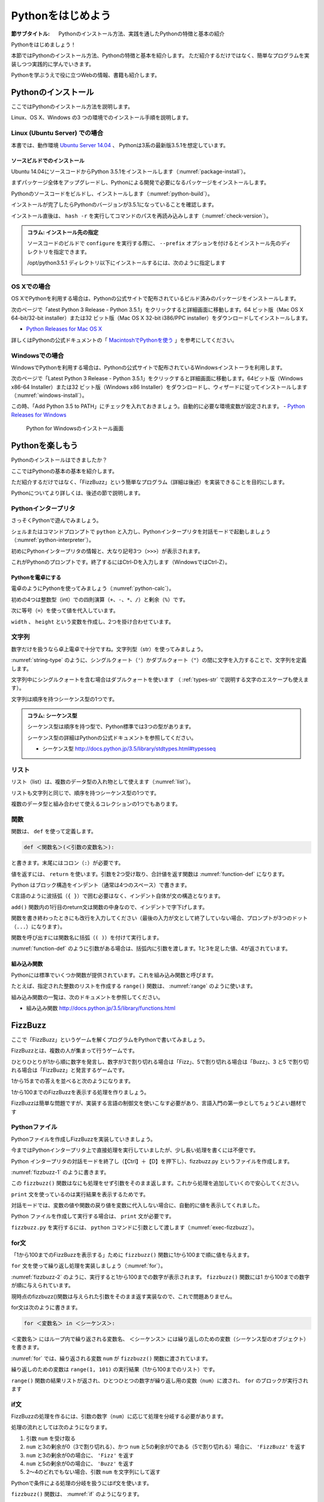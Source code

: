 .. _guide-intro:

=============================
Pythonをはじめよう
=============================

:節サブタイトル: Pythonのインストール方法、実践を通したPythonの特徴と基本の紹介

Pythonをはじめましょう！

本節ではPythonのインストール方法、Pythonの特徴と基本を紹介します。
ただ紹介するだけではなく、簡単なプログラムを実装しつつ実践的に学んでいきます。

Pythonを学ぶうえで役に立つWebの情報、書籍も紹介します。

.. _python-install:

Pythonのインストール
====================

ここではPythonのインストール方法を説明します。

Linux、OS X、Windows の3 つの環境でのインストール手順を説明します。

Linux (Ubuntu Server) での場合
-------------------------------------

本書では、動作環境 `Ubuntu Server 14.04 <https://wiki.ubuntu.com/TrustyTahr/ReleaseNotes>`_ 、
Pythonは3系の最新版3.5.1を想定しています。


ソースビルドでのインストール
^^^^^^^^^^^^^^^^^^^^^^^^^^^^^^^^^

Ubuntu 14.04にソースコードからPython 3.5.1をインストールします（:numref:`package-install`）。

まずパッケージ全体をアップグレードし、Pythonによる開発で必要になるパッケージをインストールします。

.. _package-install:

.. code-block:: bash
    :caption: パッケージの更新と必要なパッケージのインストール

    $ sudo apt-get -y update
    $ sudo apt-get -y upgrade
    $ sudo apt-get -y install build-essential
    $ sudo apt-get -y install libsqlite3-dev
    $ sudo apt-get -y install libreadline6-dev
    $ sudo apt-get -y install libgdbm-dev
    $ sudo apt-get -y install zlib1g-dev
    $ sudo apt-get -y install libbz2-dev
    $ sudo apt-get -y install sqlite3
    $ sudo apt-get -y install tk-dev
    $ sudo apt-get -y install zip
    $ sudo apt-get -y install libssl-dev
    $ sudo apt-get -y install gfortran
    $ sudo apt-get -y install liblapack-dev

.. g++はbuild-essentialsで、opensslは標準で入る。

Pythonのソースコードをビルドし、インストールします（:numref:`python-build`）。

.. _python-build:

.. code-block:: bash
    :caption: Python 3.5.1のソースからのインストール

    $ wget https://www.python.org/ftp/python/3.5.1/Python-3.5.1.tgz
    $ tar axvf ./Python-3.5.1.tgz
    $ cd ./Python-3.5.1/
    $ LDFLAGS="-L/usr/lib/x86_64-linux-gnu" ./configure --with-ensurepip
    $ make
    $ sudo make install

インストールが完了したらPythonのバージョンが3.5.1になっていることを確認します。

インストール直後は、 ``hash -r`` を実行してコマンドのパスを再読み込みします（:numref:`check-version`）。

.. _check-version:

.. code-block:: bash
    :caption: Pythonのバージョン確認

    $ hash -r
    $ python -V
    Python 3.5.1

.. admonition:: コラム: インストール先の指定


   ソースコードのビルドで ``configure`` を実行する際に、 ``--prefix`` オプションを付けるとインストール先のディレクトリを指定できます。

   /opt/python3.5.1 ディレクトリ以下にインストールするには、次のように指定します

    .. code-block:: python
        :caption: prefixオプション付きconfigure

        LDFLAGS="-L/usr/lib/x86_64-linux-gnu" ./configure --prefix=/opt/python3.5.1 --with-ensurepip

OS Xでの場合
-------------------------------------
OS XでPythonを利用する場合は、Pythonの公式サイトで配布されているビルド済みのパッケージをインストールします。

次のページで「atest Python 3 Release - Python 3.5.1」をクリックすると詳細画面に移動します。64 ビット版（Mac OS X 64-bit/32-bit installer）または32 ビット版（Mac OS X 32-bit i386/PPC installer）をダウンロードしてインストールします。

- `Python Releases for Mac OS X <https://www.python.org/downloads/mac-osx/>`_ 

詳しくはPythonの公式ドキュメントの「 `MacintoshでPythonを使う <http://docs.python.jp/3.5/using/mac.html>`_ 」を参考にしてください。

Windowsでの場合
-------------------------------------

WindowsでPythonを利用する場合は、Pythonの公式サイトで配布されているWindowsインストーラを利用します。

次のページで「Latest Python 3 Release - Python 3.5.1」をクリックすると詳細画面に移動します。64ビット版（Windows x86-64 Installer）または32 ビット版（Windows x86 Installer）をダウンロードし、ウィザードに従ってインストールします（:numref:`windows-install`）。

この時、「Add Python 3.5 to PATH」にチェックを入れておきましょう。自動的に必要な環境変数が設定されます。
- `Python Releases for Windows <https://www.python.org/downloads/windows/>`_

.. _windows-install:

.. figure:: images/pythonforwindows1.png
   :width: 400

   Python for Windowsのインストール画面


.. _enjoy-python:

Pythonを楽しもう
=====================

Pythonのインストールはできましたか？

ここではPythonの基本の基本を紹介します。

ただ紹介するだけではなく、「FizzBuzz」という簡単なプログラム（詳細は後述）を実装できることを目的にします。

Pythonについてより詳しくは、後述の節で説明します。

Pythonインタープリタ
------------------------

さっそくPythonで遊んでみましょう。

シェルまたはコマンドプロンプトで ``python`` と入力し、Pythonインタープリタを対話モードで起動しましょう（:numref:`python-interpreter`）。

.. _python-interpreter:

.. code-block:: bash
    :caption: Pythonインタープリタの起動

    C:\Users\user>python
    Python 3.5.1 (v3.5.1:37a07cee5969, Dec  6 2015, 01:54:25) [MSC v.1900 64 bit (AMD64)] on win32
    Type "help", "copyright", "credits" or "license" for more information.
    >>>

初めにPythonインタープリタの情報と、大なり記号3つ（``>>>``）が表示されます。

これがPythonのプロンプトです。終了するにはCtrl-Dを入力します（WindowsではCtrl-Z）。

Pythonを電卓にする
^^^^^^^^^^^^^^^^^^^^^^^^^^^^^^^^

電卓のようにPythonを使ってみましょう（:numref:`python-calc`）。

.. _python-calc:

.. code-block:: python
    :caption: 四則演算と代入

    >>> 2 + 2
    4
    >>> 3 - 8
    -5
    >>> 6 * 9
    54
    >>> 8 / 2
    4.0
    >>> 5 % 2
    1
    >>> width = 60
    >>> height = 90
    >>> width * height
    5400

初めの4つは整数型（int）での四則演算（``+``、``-``、``*``、``/``）と剰余（``%``）です。

次に等号（``=``）を使って値を代入しています。

``width`` 、 ``height`` という変数を作成し、2つを掛け合わせています。

文字列
---------------

数字だけを扱うなら卓上電卓で十分ですね。文字列型（str）を使ってみましょう。

:numref:`string-type` のように、シングルクォート（``'``）かダブルクォート（``"``）の間に文字を入力することで、文字列を定義します。

.. _string-type:

.. code-block:: python
    :caption: 文字列型

    >>> 'Hello,world'
    'Hello,world'
    >>> "Monty Python's Flying Circus"
    "Monty Python's Flying Circus"

文字列中にシングルクォートを含む場合はダブルクォートを使います
（ :ref:`types-str` で説明する文字のエスケープも使えます）。

文字列は順序を持つシーケンス型の1つです。

.. admonition:: コラム: シーケンス型

   シーケンス型は順序を持つ型で、Python標準では3つの型があります。

   シーケンス型の詳細はPythonの公式ドキュメントを参照してください。

   * シーケンス型 http://docs.python.jp/3.5/library/stdtypes.html#typesseq

リスト
-----------------

リスト（list）は、複数のデータ型の入れ物として使えます（:numref:`list`）。

.. _list:

.. code-block:: python
    :caption: リスト

    >>> ['Hello', 3]
    ['Hello', 3]

リストも文字列と同じで、順序を持つシーケンス型の1つです。

複数のデータ型と組み合わせて使えるコレクションの1つでもあります。

関数
-------------

関数は、 ``def`` を使って定義します。

.. code-block:: python

   def ＜関数名＞(＜引数の変数名＞):

と書きます。末尾にはコロン（``:``）が必要です。

値を返すには、 ``return`` を使います。引数を2つ受け取り、合計値を返す関数は :numref:`function-def` になります。

.. _function-def:

.. code-block:: python
    :caption: 関数定義と呼び出し

    >>> def add(a, b):
    ...     return a + b
    ...
    >>> add(1, 3)
    4

Python はブロック構造をインデント（通常は4つのスペース）で書きます。

C言語のように波括弧（``{ }``）で囲む必要はなく、インデント自体が文の構造となります。

``add()`` 関数内の1行目のreturn文は関数の中身なので、インデントで字下げします。

関数を書き終わったときにも改行を入力してください（最後の入力が文として終了していない場合、プロンプトが3つのドット（``...``）になります）。

関数を呼び出すには関数名に括弧（``( )``）を付けて実行します。

:numref:`function-def` のように引数がある場合は、括弧内に引数を渡します。1と3を足した値、4が返されています。

組み込み関数
^^^^^^^^^^^^^^^^^^^^^

Pythonには標準でいくつか関数が提供されています。これを組み込み関数と呼びます。

たとえば、指定された整数のリストを作成する ``range()`` 関数は、 :numref:`range` のように使います。

.. _range:

.. code-block:: python
    :caption: 組み込み関数range

    >>> range(10)
    range(0, 10)

組み込み関数の一覧は、次のドキュメントを参照してください。

* 組み込み関数 http://docs.python.jp/3.5/library/functions.html

FizzBuzz
=====================

ここで「FizzBuzz」というゲームを解くプログラムをPythonで書いてみましょう。

FizzBuzzとは、複数の人が集まって行うゲームです。

ひとりひとりが1から順に数字を発言し、数字が3で割り切れる場合は「Fizz」、5で割り切れる場合は「Buzz」、3 と5 で割り切れる場合は「FizzBuzz」と発言するゲームです。

1から15までの答えを並べると次のようになります。

.. code-block:: none
    :caption: FizzBuzzの15までの回答

    1, 2, Fizz, 4, Buzz, Fizz, 7, 8, Fizz, Buzz, 11, Fizz, 13, 14, FizzBuzz

1から100までのFizzBuzzを表示する処理を作りましょう。

FizzBuzzは簡単な問題ですが、実装する言語の制御文を使いこなす必要があり、言語入門の第一歩としてちょうどよい題材です

.. FizzBuzz Question/Test について書くかどうか http://blog.codinghorror.com/why-cant-programmers-program/_

Pythonファイル
----------------------

Pythonファイルを作成しFizzBuzzを実装していきましょう。

今まではPythonインタープリタ上で直接処理を実行していましたが、少し長い処理を書くには不便です。

Python インタープリタの対話モードを終了し（【Ctrl】＋【D】を押下し）、fizzbuzz.py というファイルを作成します。

:numref:`fizzbuzz-1` のように書きます。

.. _fizzbuzz-1:

.. code-block:: python
    :caption: fizzbuzz.py

    def fizzbuzz(num):
        return num

    print(fizzbuzz(4))


この ``fizzbuzz()`` 関数はなにも処理をせず引数をそのまま返します。これから処理を追加していくので安心してください。

``print`` 文を使っているのは実行結果を表示するためです。

対話モードでは、変数の値や関数の戻り値を変数に代入しない場合に、自動的に値を表示してくれました。

Python ファイルを作成して実行する場合は、 ``print`` 文が必要です。

``fizzbuzz.py`` を実行するには、 ``python`` コマンドに引数として渡します（:numref:`exec-fizzbuzz`）。

.. _exec-fizzbuzz:

.. code-block:: bash
    :caption: fizzbuzz.pyの実行

    $ python fizzbuzz.py
    4

for文
----------------

「1から100までのFizzBuzzを表示する」ために ``fizzbuzz()`` 関数に1から100まで順に値を与えます。

``for`` 文を使って繰り返し処理を実装しましょう（:numref:`for`）。

.. _for:

.. code-block:: python
    :caption: for文と関数の実行

    def fizzbuzz(num):
        return num

    for num in range(1, 101):
        print(fizzbuzz(num))


.. _fizzbuzz-2:

.. code-block:: bash
    :caption: fizzbuzz.pyの実行(2)

    $ python fizzbuzz.py
    1
    2
    3
    .
    .
    100

:numref:`fizzbuzz-2` のように、実行すると1から100までの数字が表示されます。
``fizzbuzz()`` 関数には1 から100までの数字が順に与えられています。

現時点のfizzbuzz()関数は与えられた引数をそのまま返す実装なので、これで問題ありません。

for文は次のように書きます。

.. code-block:: python

   for ＜変数名＞ in ＜シーケンス＞:

``＜変数名＞`` にはループ内で繰り返される変数名、 ``＜シーケンス＞`` には繰り返しのための変数（シーケンス型のオブジェクト）を書きます。

:numref:`for` では、繰り返される変数 ``num`` が ``fizzbuzz()`` 関数に渡されています。

繰り返しのための変数は ``range(1, 101)`` の実行結果（1から100までのリスト）です。

``range()`` 関数の結果リストが返され、ひとつひとつの数字が繰り返し用の変数（``num``）に渡され、 ``for`` のブロックが実行されます

if文
----------------

FizzBuzzの処理を作るには、引数の数字（``num``）に応じて処理を分岐する必要があります。

処理の流れとしては次のようになります。

1. 引数 ``num`` を受け取る
2. ``num`` と3の剰余が0（3で割り切れる）、かつ ``num`` と5の剰余が0である（5で割り切れる）場合に、 ``'FizzBuzz'`` を返す
3. ``num`` と3の剰余が0の場合に、 ``'Fizz'`` を返す
4. ``num`` と5の剰余が0の場合に、 ``'Buzz'`` を返す
5. 2〜4のどれでもない場合、引数 ``num`` を文字列にして返す

Pythonで条件による処理の分岐を扱うにはif文を使います。

``fizzbuzz()`` 関数は、 :numref:`if` のようになります。

.. _if:

.. code-block:: python
    :caption: fizzbuzz関数を完成させる

    def fizzbuzz(num):
        if num % 3 == 0 and num % 5 == 0:
            return 'FizzBuzz'
        elif num % 3 == 0:
            return 'Fizz'
        elif num % 5 == 0:
            return 'Buzz'
        else:
            return str(num)

紹介していない要素がいくつか登場しています。

``if`` 文
^^^^^^^^^

``if`` 文は、条件に与えられた式が真と評価できる場合に、 ``if`` ブロックの処理を実行します。

``elif`` 文は、 ``if`` 文の条件が偽の場合に、追加の条件を与えます。追加の条件が真の場合に、 ``elif`` ブロックの処理を実行します。

``else`` ブロックは、どの条件にも当てはまらない場合に実行されます。

演算子
^^^^^^
``==`` は比較演算子の1つで、左辺と右辺が値が同じ場合に真（``True``） を返します。それ以外の場合には偽（``False``）を返します。

``and`` はブール演算子の1つで、左右の条件が ``True`` の場合に ``True`` を返します（より正確には、左の条件が真と評価できる場合に右を評価して結果を返します）。

``str()`` 関数
^^^^^^^^^^^^^^

引数を文字列に変換して返します。

FizzBuzz処理の実装の完了
------------------------

これで ``fizzbuzz()`` 関数の実装が完了しました。

``fizzbuzz.py`` を実行しましょう。 :numref:`fizzbuzz-out` のような結果になります。

.. _fizzbuzz-out:

.. code-block:: bash
    :caption: 完成したfizzbuzz.pyの実行

    $ python fizzbuzz.py
    1
    2
    Fizz
    4
    Buzz
    Fizz
    7
    8
    Fizz
    Buzz
    11
    Fizz
    13
    14
    FizzBuzz
    .
    .
    Buzz

おめでとうございます！ これがPythonの第一歩です。

FizzBuzz はいろいろな方法で実装できます。もっと短く、わかりやすく書くにはどうすればよいか、チャレンジしてみてください。

Webや書籍の情報
=======================

最後に、Pythonの学習の参考になるWebや書籍の情報を紹介します。

Web
------

Python 2.7

- Python 2.7 チュートリアル http://docs.python.jp/2/tutorial/
- Python HOWTO http://docs.python.jp/2/howto/

Python 3.4

- Python 3.4 チュートリアル http://docs.python.jp/3.4/tutorial/
- Dive into Python 3 日本語版 http://diveintopython3-ja.rdy.jp/
- Python HOWTO http://docs.python.jp/3.4/howto/

書籍
--------

- 『Pythonエンジニア養成読本』（鈴木 たかのり、清原 弘貴、嶋田 健志、池内 孝啓、関根 裕紀、若山 史郎著、2015年、技術評論社、ISBN978-4-7741-7320-7）
- 『初めてのPython 第3版』（Mark Lutz著、夏目大訳、2009年、オライリージャパン、ISBN978-4-8731-1393-7）
- 『Pythonスタートブック』（辻真吾著、2010年、技術評論社、ISBN978-4-7741-4229-6）
- 『パーフェクトPython』（Pythonサポーターズ著、2013年、技術評論社、ISBN978-4-7741-5539-5）
- 『エキスパートPythonプログラミング』（TarekZiade著、稲田直哉、渋川よしき、清水川貴之、森本哲也訳、2010年、アスキーメディアワークス、ISBN978-4-0486-8629-7）

その他
------
Pythonの基礎力を上げるには、次のサイトもオススメです。プログラムで解く数学の問題集で、Webから無料で挑戦できます。

- `ProjectEuler <https://projecteuler.net/>`_

まとめ
=============
本節では、Python のインストール方法、FizzBuzzを通じたPythonの特徴、基本、役立つ
Web の情報、書籍を紹介しました。次節では、Pythonの基本のデータ型について説明します。
